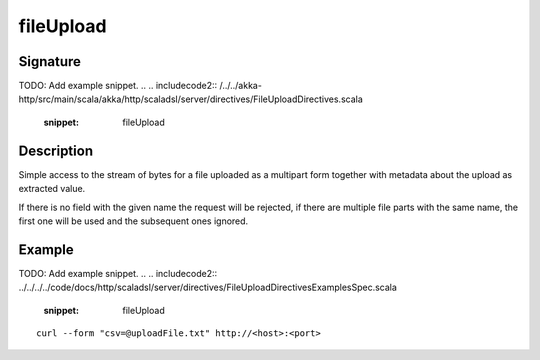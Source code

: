 .. _-fileUpload-java-:

fileUpload
==========

Signature
---------
TODO: Add example snippet.
.. 
.. includecode2:: /../../akka-http/src/main/scala/akka/http/scaladsl/server/directives/FileUploadDirectives.scala
   :snippet: fileUpload

Description
-----------
Simple access to the stream of bytes for a file uploaded as a multipart form together with metadata
about the upload as extracted value.

If there is no field with the given name the request will be rejected, if there are multiple file parts
with the same name, the first one will be used and the subsequent ones ignored.


Example
-------
TODO: Add example snippet.
.. 
.. includecode2:: ../../../../code/docs/http/scaladsl/server/directives/FileUploadDirectivesExamplesSpec.scala
   :snippet: fileUpload

::

   curl --form "csv=@uploadFile.txt" http://<host>:<port>
